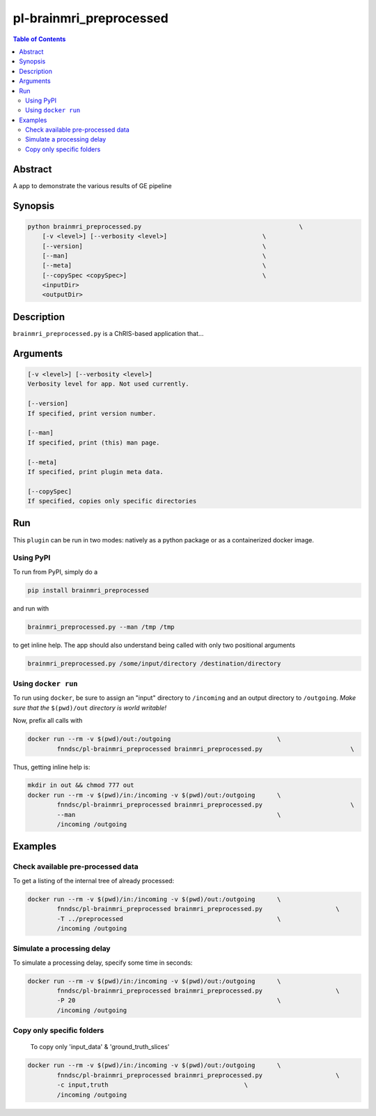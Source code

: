 pl-brainmri_preprocessed
================================

.. image:: https://badge.fury.io/py/brainmri_preprocessed.svg
    :target: https://badge.fury.io/py/brainmri_preprocessed

.. image:: https://travis-ci.org/FNNDSC/brainmri_preprocessed.svg?branch=master
    :target: https://travis-ci.org/FNNDSC/brainmri_preprocessed

.. image:: https://img.shields.io/badge/python-3.5%2B-blue.svg
    :target: https://badge.fury.io/py/pl-brainmri_preprocessed

.. contents:: Table of Contents


Abstract
--------

A app to demonstrate the various results of GE pipeline


Synopsis
--------

.. code::

    python brainmri_preprocessed.py                                           \
        [-v <level>] [--verbosity <level>]                          \
        [--version]                                                 \
        [--man]                                                     \
        [--meta]                                                    \
        [--copySpec <copySpec>]                                     \
        <inputDir>
        <outputDir> 

Description
-----------

``brainmri_preprocessed.py`` is a ChRIS-based application that...

Arguments
---------

.. code::

    [-v <level>] [--verbosity <level>]
    Verbosity level for app. Not used currently.

    [--version]
    If specified, print version number. 
    
    [--man]
    If specified, print (this) man page.

    [--meta]
    If specified, print plugin meta data.
    
    [--copySpec]
    If specified, copies only specific directories
    
    


Run
----

This ``plugin`` can be run in two modes: natively as a python package or as a containerized docker image.

Using PyPI
~~~~~~~~~~

To run from PyPI, simply do a 

.. code:: bash

    pip install brainmri_preprocessed

and run with

.. code:: bash

    brainmri_preprocessed.py --man /tmp /tmp

to get inline help. The app should also understand being called with only two positional arguments

.. code:: bash

    brainmri_preprocessed.py /some/input/directory /destination/directory


Using ``docker run``
~~~~~~~~~~~~~~~~~~~~

To run using ``docker``, be sure to assign an "input" directory to ``/incoming`` and an output directory to ``/outgoing``. *Make sure that the* ``$(pwd)/out`` *directory is world writable!*

Now, prefix all calls with 

.. code:: bash

    docker run --rm -v $(pwd)/out:/outgoing                             \
            fnndsc/pl-brainmri_preprocessed brainmri_preprocessed.py                        \

Thus, getting inline help is:

.. code:: bash

    mkdir in out && chmod 777 out
    docker run --rm -v $(pwd)/in:/incoming -v $(pwd)/out:/outgoing      \
            fnndsc/pl-brainmri_preprocessed brainmri_preprocessed.py                        \
            --man                                                       \
            /incoming /outgoing

Examples
--------

Check available pre-processed data
~~~~~~~~~~~~~~~~~~~~~~~~~~~~~~~~~~

To get a listing of the internal tree of already processed:

.. code:: bash


    docker run --rm -v $(pwd)/in:/incoming -v $(pwd)/out:/outgoing      \
            fnndsc/pl-brainmri_preprocessed brainmri_preprocessed.py                    \
            -T ../preprocessed                                          \
            /incoming /outgoing


Simulate a processing delay
~~~~~~~~~~~~~~~~~~~~~~~~~~~~

To simulate a processing delay, specify some time in seconds:

.. code:: bash


    docker run --rm -v $(pwd)/in:/incoming -v $(pwd)/out:/outgoing      \
            fnndsc/pl-brainmri_preprocessed brainmri_preprocessed.py                    \
            -P 20                                                       \
            /incoming /outgoing
            
            

Copy only specific folders
~~~~~~~~~~~~~~~~~~~~~~~~~~~
            
 To copy only 'input_data' & 'ground_truth_slices'

.. code:: bash


    docker run --rm -v $(pwd)/in:/incoming -v $(pwd)/out:/outgoing      \
            fnndsc/pl-brainmri_preprocessed brainmri_preprocessed.py                    \
            -c input,truth                                     \
            /incoming /outgoing           

